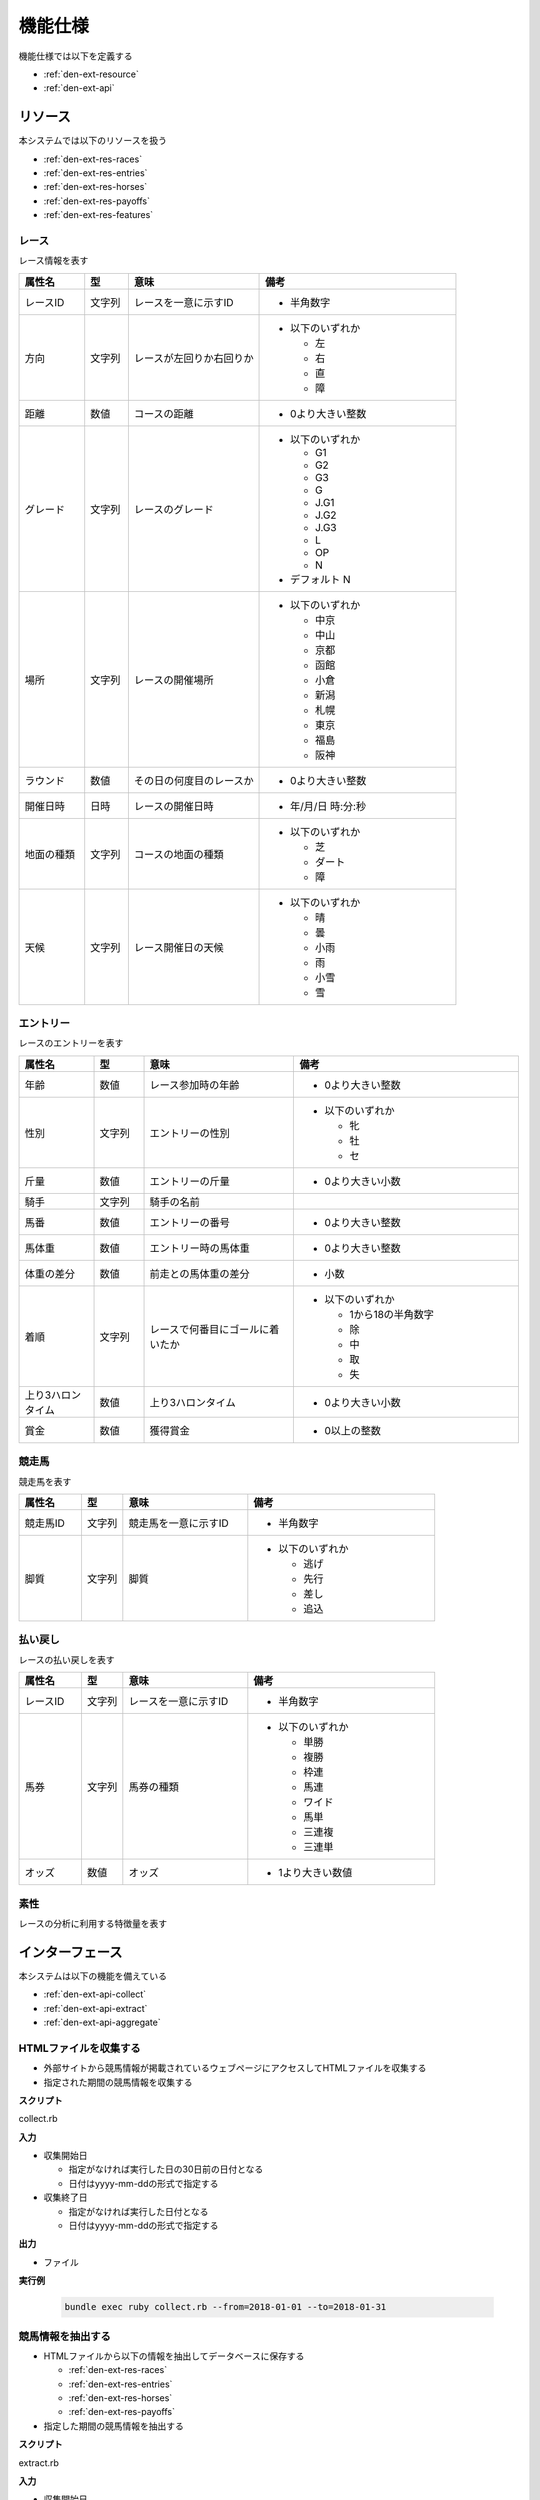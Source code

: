 機能仕様
========

機能仕様では以下を定義する

- :ref:`den-ext-resource`
- :ref:`den-ext-api`

.. _den-ext-resource:

リソース
--------

本システムでは以下のリソースを扱う

- :ref:`den-ext-res-races`
- :ref:`den-ext-res-entries`
- :ref:`den-ext-res-horses`
- :ref:`den-ext-res-payoffs`
- :ref:`den-ext-res-features`

.. _den-ext-res-races:

レース
^^^^^^

レース情報を表す

.. csv-table::
   :header: 属性名,型,意味,備考
   :widths: 15,10,30,45

   レースID,文字列,レースを一意に示すID,- 半角数字
   方向,文字列,レースが左回りか右回りか,"- 以下のいずれか

     - 左
     - 右
     - 直
     - 障"
   距離,数値,コースの距離,- 0より大きい整数
   グレード,文字列,レースのグレード,"- 以下のいずれか

     - G1
     - G2
     - G3
     - G
     - J.G1
     - J.G2
     - J.G3
     - L
     - OP
     - N

   - デフォルト N"
   場所,文字列,レースの開催場所,"- 以下のいずれか

     - 中京
     - 中山
     - 京都
     - 函館
     - 小倉
     - 新潟
     - 札幌
     - 東京
     - 福島
     - 阪神"
   ラウンド,数値,その日の何度目のレースか,- 0より大きい整数
   開催日時,日時,レースの開催日時,- 年/月/日 時:分:秒
   地面の種類,文字列,コースの地面の種類,"- 以下のいずれか

     - 芝
     - ダート
     - 障"
   天候,文字列,レース開催日の天候,"- 以下のいずれか

     - 晴
     - 曇
     - 小雨
     - 雨
     - 小雪
     - 雪"

.. _den-ext-res-entries:

エントリー
^^^^^^^^^^

レースのエントリーを表す

.. csv-table::
   :header: 属性名,型,意味,備考
   :widths: 15,10,30,45

   年齢,数値,レース参加時の年齢,- 0より大きい整数
   性別,文字列,エントリーの性別,"- 以下のいずれか

     - 牝
     - 牡
     - セ"
   斤量,数値,エントリーの斤量,- 0より大きい小数
   騎手,文字列,騎手の名前,
   馬番,数値,エントリーの番号,- 0より大きい整数
   馬体重,数値,エントリー時の馬体重,- 0より大きい整数
   体重の差分,数値,前走との馬体重の差分,- 小数
   着順,文字列,レースで何番目にゴールに着いたか,"- 以下のいずれか

     - 1から18の半角数字
     - 除
     - 中
     - 取
     - 失"
   上り3ハロンタイム,数値,上り3ハロンタイム,- 0より大きい小数
   賞金,数値,獲得賞金,- 0以上の整数

.. _den-ext-res-horses:

競走馬
^^^^^^

競走馬を表す

.. csv-table::
   :header: 属性名,型,意味,備考
   :widths: 15,10,30,45

   競走馬ID,文字列,競走馬を一意に示すID,- 半角数字
   脚質,文字列,脚質,"- 以下のいずれか

     - 逃げ
     - 先行
     - 差し
     - 追込"

.. _den-ext-res-payoffs:

払い戻し
^^^^^^^^

レースの払い戻しを表す

.. csv-table::
   :header: 属性名,型,意味,備考
   :widths: 15,10,30,45

   レースID,文字列,レースを一意に示すID,- 半角数字
   馬券,文字列,馬券の種類,"- 以下のいずれか

     - 単勝
     - 複勝
     - 枠連
     - 馬連
     - ワイド
     - 馬単
     - 三連複
     - 三連単"
   オッズ,数値,オッズ,- 1より大きい数値

.. _den-ext-res-features:

素性
^^^^

レースの分析に利用する特徴量を表す

.. csv-table::
   :header: 属性名,型,意味,備考
   :widths: 15,10,30,45

   方向,文字列,レースが左回りか右回りか,- :ref:`den-ext-res-races` 参照
   距離,数値,コースの距離,- :ref:`den-ext-res-races` 参照
   グレード,文字列,レースのグレード,- :ref:`den-ext-res-races` 参照
   場所,文字列,レースの開催場所,- :ref:`den-ext-res-races` 参照
   ラウンド,数値,その日の何度目のレースか,- :ref:`den-ext-res-races` 参照
   地面の種類,文字列,コースの地面の種類,- :ref:`den-ext-res-races` 参照
   天候,文字列,レース開催日の天候,- :ref:`den-ext-res-races` 参照
   年齢,数値,レース参加時の年齢,- :ref:`den-ext-res-entries` 参照
   性別,文字列,エントリーの性別,- :ref:`den-ext-res-entries` 参照
   斤量,数値,エントリーの斤量,- :ref:`den-ext-res-entries` 参照
   馬番,数値,エントリーの番号,- :ref:`den-ext-res-entries` 参照
   馬体重,数値,エントリー時の馬体重,- :ref:`den-ext-res-entries` 参照
   体重の差分,数値,前走との馬体重の差分,- :ref:`den-ext-res-entries` 参照
   脚質,文字列,馬の脚質,- :ref:`den-ext-res-horses` 参照
   開催月,数値,レースの開催月,- 0より大きい整数
   平均距離との差分,数値,平均距離との差/平均距離,- 0以上の小数
   空き日数,数値,前回のレースから何日空いたか,"- 0以上の整数
   - 前回のレースがない場合は0となる"
   斤量比,数値,斤量/馬体重,- 0より大きい小数
   前走の着順,数値,馬の1走前の順位,- :ref:`den-ext-res-entries` 参照
   2走前の着順,数値,馬の2走前の順位,- :ref:`den-ext-res-entries` 参照
   3着以内の割合,数値,馬の過去4レースの3着以内に入っていた割合,- 0以上の小数
   出場回数,数値,レースの出場回数,- 0以上の整数
   平均獲得賞金額,数値,馬の平均賞金獲得額,- 0以上の小数
   勝利数,数値,馬の勝ち回数,- 0以上の整数
   ラベル,真偽値,レースに勝ったかどうか,- true, falseのいずれか

.. _den-ext-api:

インターフェース
----------------

本システムは以下の機能を備えている

- :ref:`den-ext-api-collect`
- :ref:`den-ext-api-extract`
- :ref:`den-ext-api-aggregate`

.. _den-ext-api-collect:

HTMLファイルを収集する
^^^^^^^^^^^^^^^^^^^^^^

- 外部サイトから競馬情報が掲載されているウェブページにアクセスしてHTMLファイルを収集する
- 指定された期間の競馬情報を収集する

**スクリプト**

collect.rb

**入力**

- 収集開始日

  - 指定がなければ実行した日の30日前の日付となる
  - 日付はyyyy-mm-ddの形式で指定する

- 収集終了日

  - 指定がなければ実行した日付となる
  - 日付はyyyy-mm-ddの形式で指定する

**出力**

- ファイル

**実行例**

  .. code-block:: none

     bundle exec ruby collect.rb --from=2018-01-01 --to=2018-01-31

.. _den-ext-api-extract:

競馬情報を抽出する
^^^^^^^^^^^^^^^^^^

- HTMLファイルから以下の情報を抽出してデータベースに保存する

  - :ref:`den-ext-res-races`
  - :ref:`den-ext-res-entries`
  - :ref:`den-ext-res-horses`
  - :ref:`den-ext-res-payoffs`

- 指定した期間の競馬情報を抽出する

**スクリプト**

extract.rb

**入力**

- 収集開始日

  - 指定がなければ実行した日の30日前の日付となる
  - 日付はyyyy-mm-ddの形式で指定する

- 収集終了日

  - 指定がなければ実行した日付となる
  - 日付はyyyy-mm-ddの形式で指定する

**出力**

- :ref:`den-ext-res-races`
- :ref:`den-ext-res-entries`
- :ref:`den-ext-res-horses`
- :ref:`den-ext-res-payoffs`

**実行例**

  .. code-block:: none

     bundle exec ruby extract.rb --from=2018-01-01 --to=2018-01-31

.. _den-ext-api-aggregate:

リソースを集約する
^^^^^^^^^^^^^^^^^^

抽出したリソースを集約して素性を生成する

**スクリプト**

aggregate.rb

**入力**

- なし

**出力**

- :ref:`den-ext-res-features`

**実行例**

  .. code-block:: none

     bundle exec ruby aggregate.rb

